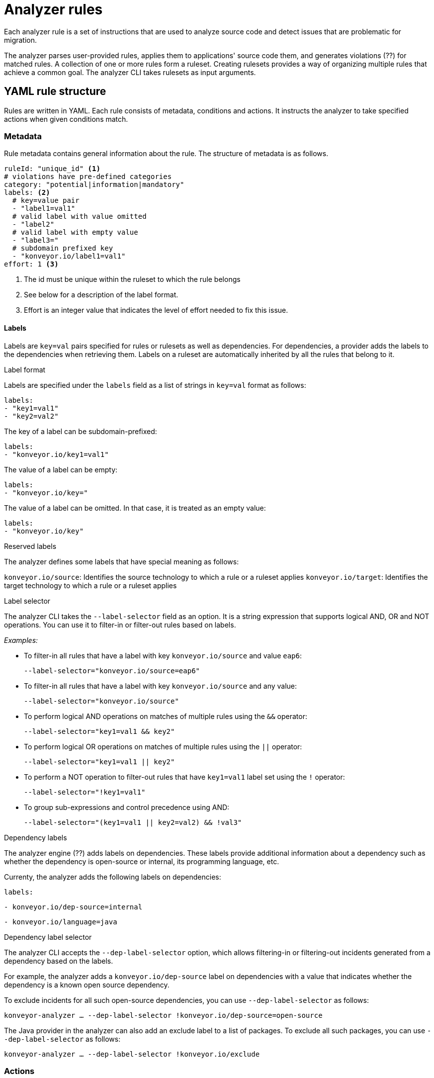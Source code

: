 // Module included in the following assemblies:
//
// * docs/rules-development-guide/master.adoc

:_content-type: REFERENCE
[id="analyzer-rules_{context}"]
= Analyzer rules

Each analyzer rule is a set of instructions that are used to analyze source code and detect issues that are problematic for migration.

The analyzer parses user-provided rules, applies them to applications' source code them, and generates violations (??) for matched rules. A collection of one or more rules form a ruleset. Creating rulesets provides a way of organizing multiple rules that achieve a common goal. The analyzer CLI takes rulesets as input arguments.

[id="yaml-rule-structure_{context}"]
== YAML rule structure

Rules are written in YAML. Each rule consists of metadata, conditions and actions. It instructs the analyzer to take specified actions when given conditions match.

[id="yaml-rule-metadata_{context}"]
=== Metadata

Rule metadata contains general information about the rule. The structure of metadata is as follows.

[source,terminal]
----
ruleId: "unique_id" <1>
# violations have pre-defined categories
category: "potential|information|mandatory"
labels: <2>
  # key=value pair
  - "label1=val1"
  # valid label with value omitted
  - "label2"
  # valid label with empty value
  - "label3="
  # subdomain prefixed key
  - "konveyor.io/label1=val1"
effort: 1 <3>
----
<1> The id must be unique within the ruleset to which the rule belongs

<2> See below for a description of the label format.

<3> Effort is an integer value that indicates the level of effort needed to fix this issue.

[id="yaml-rule-labels_{context}"]
==== Labels

Labels are `key=val` pairs specified for rules or rulesets as well as dependencies. For dependencies, a provider adds the labels to the dependencies when retrieving them. Labels on a ruleset are automatically inherited by all the rules that belong to it.

.Label format

Labels are specified under the `labels` field as a list of strings in `key=val` format as follows:

[source,terminal]
----
labels:
- "key1=val1"
- "key2=val2"
----

The key of a label can be subdomain-prefixed:

[source,terminal]
----
labels:
- "konveyor.io/key1=val1"
----

The value of a label can be empty:

[source,terminal]
----
labels:
- "konveyor.io/key="
----

The value of a label can be omitted. In that case, it is treated as an empty value:

[source,terminal]
----
labels:
- "konveyor.io/key"
----

.Reserved labels

The analyzer defines some labels that have special meaning as follows:

`konveyor.io/source`: Identifies the source technology to which a rule or a ruleset applies
`konveyor.io/target`: Identifies the target technology to which a rule or a ruleset applies

.Label selector

The analyzer CLI takes the `--label-selector` field as an option. It is a string expression that supports logical AND, OR and NOT operations. You can use it to filter-in or filter-out rules based on labels.

_Examples:_

* To filter-in all rules that have a label with key `konveyor.io/source` and value `eap6`:
+
`--label-selector="konveyor.io/source=eap6"`

* To filter-in all rules that have a label with key `konveyor.io/source` and any value:
+
`--label-selector="konveyor.io/source"`

* To perform logical AND operations on matches of multiple rules using the `&&` operator:
+
`--label-selector="key1=val1 && key2"`

* To perform logical OR operations on matches of multiple rules using the `||` operator:
+
`--label-selector="key1=val1 || key2"`

* To perform a NOT operation to filter-out rules that have `key1=val1` label set using the `!` operator:
+
`--label-selector="!key1=val1"`

* To group sub-expressions and control precedence using AND:
+
`--label-selector="(key1=val1 || key2=val2) && !val3"`

.Dependency labels

The analyzer engine (??) adds labels on dependencies. These labels provide additional information about a dependency such as whether the dependency is open-source or internal, its programming language, etc.

Currenty, the analyzer adds the following labels on dependencies:

`labels:`

`- konveyor.io/dep-source=internal`

`- konveyor.io/language=java`

.Dependency label selector

The analyzer CLI accepts the `--dep-label-selector` option, which allows filtering-in or filtering-out incidents generated from a dependency based on the labels.

For example, the analyzer adds a `konveyor.io/dep-source` label on dependencies with a value that indicates whether the dependency is a known open source dependency.

To exclude incidents for all such open-source dependencies, you can use `--dep-label-selector` as follows:

`konveyor-analyzer ... --dep-label-selector !konveyor.io/dep-source=open-source`

The Java provider in the analyzer can also add an exclude label to a list of packages. To exclude all such packages, you can use `--dep-label-selector` as follows:

`konveyor-analyzer ... --dep-label-selector !konveyor.io/exclude`

[id="yaml-rule-actions_{context}"]
=== Actions

`message` actions
Message examples

`tag` actions
Tag examples

=== `when` block

One condition; may have nested conditions within

==== Provider conditions

Instructs to invoke a provider and to use its 'capabilities'

===== Builtin provider
Capabilities:

`file` - enables the provider to find files in the source code that match a given pattern

`filecontent` - enables the provider to search for content that matches a given pattern

`xml` - enables the provider to query XPath expressions on a list of provided XML files; takes 2 input parameters

`json` - enables the provider to query XPath expressions on a list of provided JSON files; takes xpath as input

hasTags - enables the provider to query application tags

===== Java provider

Capabilities:

`referenced` - enables the provider to find references in the source code; takes two input parameters, `pattern` and `location`

list of supported locations

`dependency`

//Needs info

===== Go provider

Works with Golang source code

Capabilities:

`referenced` - enables the provider to find references in the source code

`dependency` - enables the provider to find dependencies for an application

=== Logical conditions

==== And

Logical 'and' operation
Nested conditions

Example

==== Or

Logical 'or' operation

== Rulesets

Each in its own directory; a `ruleset.yaml` file at the directory root

Ruleset labels inherited by all its rules


== Creating YAML rules

=== Steps of creating a YAML rule

//Needs info

=== Directory structure for YAML rules

//Same as for XML? Needs info

=== Installing rules

//Same as for XML - place into the appropriate directory? Needs info

== Predefined rules

//Will there be ready-made rules? Needs info

== Testing rules

//Needs info

== Viewing reports

//Needs info

